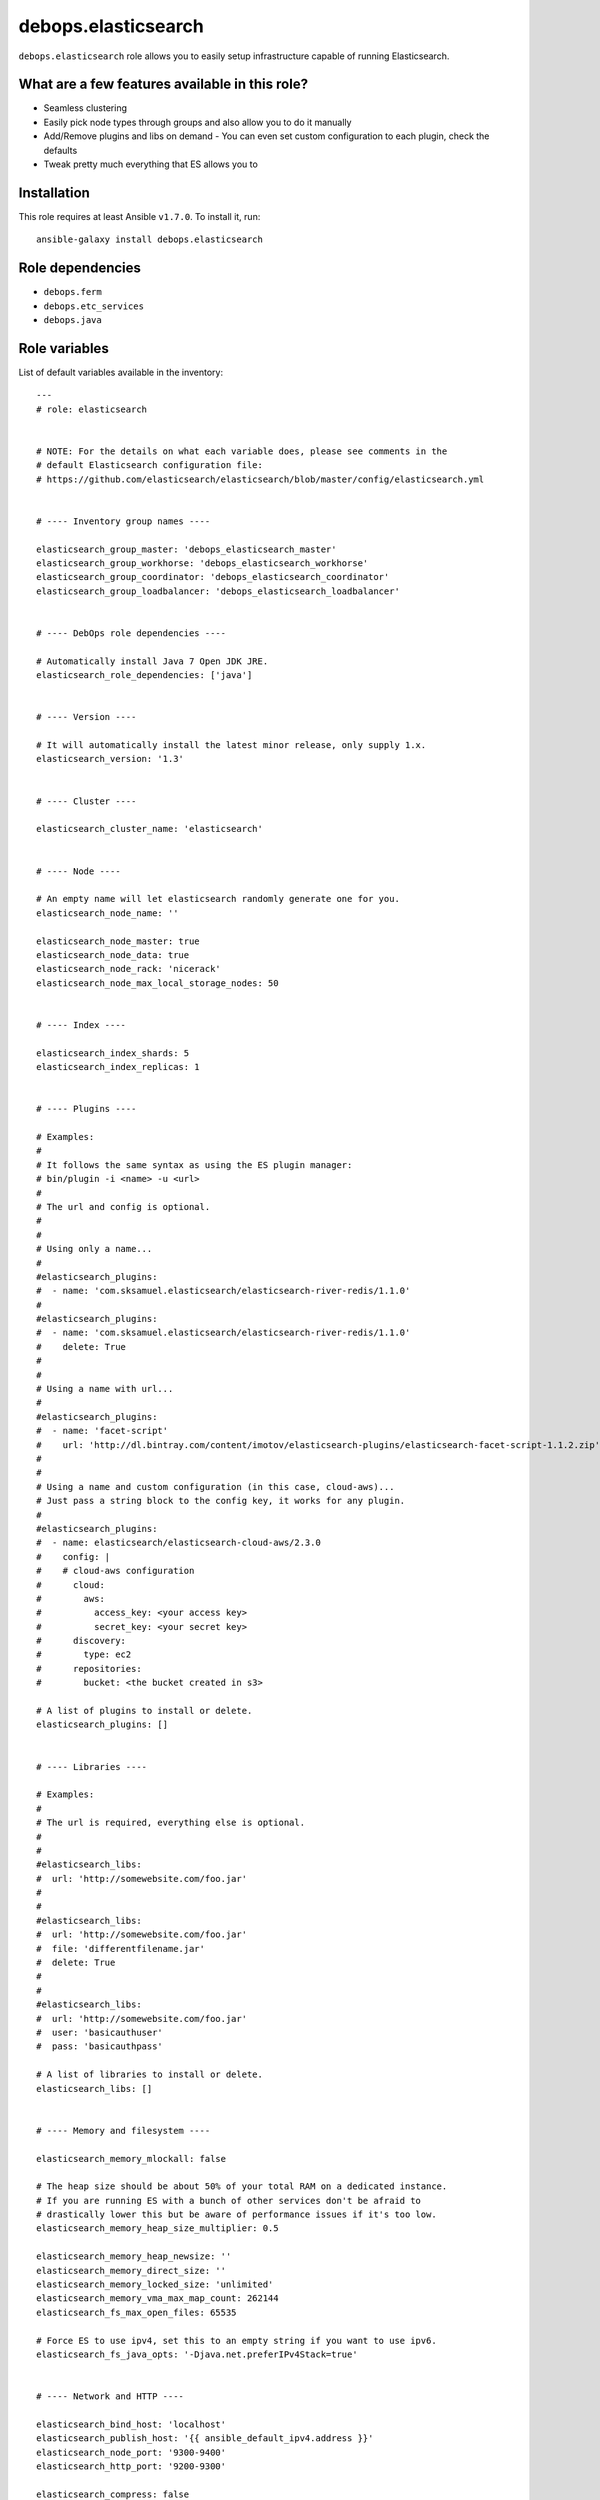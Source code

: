 debops.elasticsearch
####################

|Travis CI| |test-suite| |Ansible Galaxy|

.. |Travis CI| image:: http://img.shields.io/travis/debops/ansible-elasticsearch.svg?style=flat
   :target: http://travis-ci.org/debops/ansible-elasticsearch

.. |test-suite| image:: http://img.shields.io/badge/test--suite-ansible--elasticsearch-blue.svg?style=flat
   :target: https://github.com/debops/test-suite/tree/master/ansible-elasticsearch/

.. |Ansible Galaxy| image:: http://img.shields.io/badge/galaxy-debops.elasticsearch-660198.svg?style=flat
   :target: https://galaxy.ansible.com/list#/roles/1694



``debops.elasticsearch`` role allows you to easily setup infrastructure
capable of running Elasticsearch.

What are a few features available in this role?
~~~~~~~~~~~~~~~~~~~~~~~~~~~~~~~~~~~~~~~~~~~~~~~

- Seamless clustering
- Easily pick node types through groups and also allow you to do it manually
- Add/Remove plugins and libs on demand
  - You can even set custom configuration to each plugin, check the defaults
- Tweak pretty much everything that ES allows you to

Installation
~~~~~~~~~~~~

This role requires at least Ansible ``v1.7.0``. To install it, run::

    ansible-galaxy install debops.elasticsearch


Role dependencies
~~~~~~~~~~~~~~~~~

- ``debops.ferm``
- ``debops.etc_services``
- ``debops.java``


Role variables
~~~~~~~~~~~~~~

List of default variables available in the inventory::

    ---
    # role: elasticsearch
    
    
    # NOTE: For the details on what each variable does, please see comments in the
    # default Elasticsearch configuration file:
    # https://github.com/elasticsearch/elasticsearch/blob/master/config/elasticsearch.yml
    
    
    # ---- Inventory group names ----
    
    elasticsearch_group_master: 'debops_elasticsearch_master'
    elasticsearch_group_workhorse: 'debops_elasticsearch_workhorse'
    elasticsearch_group_coordinator: 'debops_elasticsearch_coordinator'
    elasticsearch_group_loadbalancer: 'debops_elasticsearch_loadbalancer'
    
    
    # ---- DebOps role dependencies ----
    
    # Automatically install Java 7 Open JDK JRE.
    elasticsearch_role_dependencies: ['java']
    
    
    # ---- Version ----
    
    # It will automatically install the latest minor release, only supply 1.x.
    elasticsearch_version: '1.3'
    
    
    # ---- Cluster ----
    
    elasticsearch_cluster_name: 'elasticsearch'
    
    
    # ---- Node ----
    
    # An empty name will let elasticsearch randomly generate one for you.
    elasticsearch_node_name: ''
    
    elasticsearch_node_master: true
    elasticsearch_node_data: true
    elasticsearch_node_rack: 'nicerack'
    elasticsearch_node_max_local_storage_nodes: 50
    
    
    # ---- Index ----
    
    elasticsearch_index_shards: 5
    elasticsearch_index_replicas: 1
    
    
    # ---- Plugins ----
    
    # Examples:
    #
    # It follows the same syntax as using the ES plugin manager:
    # bin/plugin -i <name> -u <url>
    #
    # The url and config is optional.
    #
    #
    # Using only a name...
    #
    #elasticsearch_plugins:
    #  - name: 'com.sksamuel.elasticsearch/elasticsearch-river-redis/1.1.0'
    #
    #elasticsearch_plugins:
    #  - name: 'com.sksamuel.elasticsearch/elasticsearch-river-redis/1.1.0'
    #    delete: True
    #
    #
    # Using a name with url...
    #
    #elasticsearch_plugins:
    #  - name: 'facet-script'
    #    url: 'http://dl.bintray.com/content/imotov/elasticsearch-plugins/elasticsearch-facet-script-1.1.2.zip'
    #
    #
    # Using a name and custom configuration (in this case, cloud-aws)...
    # Just pass a string block to the config key, it works for any plugin.
    #
    #elasticsearch_plugins:
    #  - name: elasticsearch/elasticsearch-cloud-aws/2.3.0
    #    config: |
    #    # cloud-aws configuration
    #      cloud:
    #        aws:
    #          access_key: <your access key>
    #          secret_key: <your secret key>
    #      discovery:
    #        type: ec2
    #      repositories:
    #        bucket: <the bucket created in s3>
    
    # A list of plugins to install or delete.
    elasticsearch_plugins: []
    
    
    # ---- Libraries ----
    
    # Examples:
    #
    # The url is required, everything else is optional.
    #
    #
    #elasticsearch_libs:
    #  url: 'http://somewebsite.com/foo.jar'
    #
    #
    #elasticsearch_libs:
    #  url: 'http://somewebsite.com/foo.jar'
    #  file: 'differentfilename.jar'
    #  delete: True
    #
    #
    #elasticsearch_libs:
    #  url: 'http://somewebsite.com/foo.jar'
    #  user: 'basicauthuser'
    #  pass: 'basicauthpass'
    
    # A list of libraries to install or delete.
    elasticsearch_libs: []
    
    
    # ---- Memory and filesystem ----
    
    elasticsearch_memory_mlockall: false
    
    # The heap size should be about 50% of your total RAM on a dedicated instance.
    # If you are running ES with a bunch of other services don't be afraid to
    # drastically lower this but be aware of performance issues if it's too low.
    elasticsearch_memory_heap_size_multiplier: 0.5
    
    elasticsearch_memory_heap_newsize: ''
    elasticsearch_memory_direct_size: ''
    elasticsearch_memory_locked_size: 'unlimited'
    elasticsearch_memory_vma_max_map_count: 262144
    elasticsearch_fs_max_open_files: 65535
    
    # Force ES to use ipv4, set this to an empty string if you want to use ipv6.
    elasticsearch_fs_java_opts: '-Djava.net.preferIPv4Stack=true'
    
    
    # ---- Network and HTTP ----
    
    elasticsearch_bind_host: 'localhost'
    elasticsearch_publish_host: '{{ ansible_default_ipv4.address }}'
    elasticsearch_node_port: '9300-9400'
    elasticsearch_http_port: '9200-9300'
    
    elasticsearch_compress: false
    elasticsearch_http_max_content_length: '100mb'
    elasticsearch_http_enabled: true
    
    # Which hosts are allowed to connect through the firewall?
    
    # This is used for inter-node communication and in multicast's case, discovery.
    elasticsearch_node_allow: []
    elasticsearch_multicast_allow: '{{ elasticsearch_node_allow }}'
    
    # This is used for accessing the http API, you may consider having your app
    # servers be able to access it, etc..
    elasticsearch_http_allow: []
    
    
    # ---- Security ----
    
    # Do not enable this unless you have a very good reason to do so.
    elasticsearch_jsonp_enabled: false
    
    
    # ---- Gateway ----
    
    elasticsearch_gateway_type: 'local'
    
    # These get dynamically set by ES, make sure you know what you're doing.
    #elasticsearch_gateway_recover_after_time: ?
    #elasticsearch_gateway_recover_after_nodes: ?
    #elasticsearch_gateway_expected_nodes: ?
    
    
    # ---- Recovery throttling ----
    
    elasticsearch_recovery_max_bytes_per_sec: '20mb'
    
    # These get dynamically set by ES, make sure you know what you're doing.
    #elasticsearch_recovery_node_initial_primaries_recoveries: ?
    #elasticsearch_recovery_node_concurrent_recoveries: ?
    #elasticsearch_recovery_concurrent_streams: ?
    
    
    # ---- Discovery ----
    
    # Consider raising this once you have > 2 nodes.
    elasticsearch_discovery_minimum_master_nodes: 1
    
    elasticsearch_discovery_ping_timeout: '3s'
    elasticsearch_discovery_multicast_enabled: true
    elasticsearch_discovery_ping_unicast_hosts: []
    
    
    # ---- Slow log ----
    
    elasticsearch_slowlog_query_warn: '10s'
    elasticsearch_slowlog_query_info: '5s'
    elasticsearch_slowlog_query_debug: '2s'
    elasticsearch_slowlog_query_trace: '500ms'
    
    elasticsearch_slowlog_fetch_warn: '1s'
    elasticsearch_slowlog_fetch_info: '800ms'
    elasticsearch_slowlog_fetch_debug: '500ms'
    elasticsearch_slowlog_fetch_trace: '200ms'
    
    elasticsearch_slowlog_index_warn: '10s'
    elasticsearch_slowlog_index_info: '5s'
    elasticsearch_slowlog_index_debug: '2s'
    elasticsearch_slowlog_index_trace: '500ms'
    
    
    # ---- GC Logging ----
    
    elasticsearch_monitor_gc_young_warn: '1000ms'
    elasticsearch_monitor_gc_young_info: '700ms'
    elasticsearch_monitor_gc_young_debug: '400ms'
    
    elasticsearch_monitor_gc_old_warn: '10s'
    elasticsearch_monitor_gc_old_info: '5s'
    elasticsearch_monitor_gc_old_debug: '2s'
    
    
    # ---- Logging ----
    
    elasticsearch_logger_level: 'INFO'
    elasticsearch_logger_output: '{{ elasticsearch_logger_level }}, console, file'
    
    elasticsearch_logger:
      action: 'DEBUG'
      amazon_aws: 'WARN'
      gateway: 'DEBUG'
      index_gateway: 'DEBUG'
      indices_recovery: 'DEBUG'
      discovery: 'TRACE'
      index_search_slowlog: 'TRACE, index_search_slow_log_file'
      index_indexing_slowlog: 'TRACE, index_indexing_slow_log_file'
    
    elasticsearch_logger_additivity:
      index_search_slowlog: false
      index_indexing_slowlog: false
    
    elasticsearch_logger_appender:
      console:
        type: console
        layout:
          type: consolePattern
          conversionPattern: '[%d{ISO8601}][%-5p][%-25c] %m%n'
      file:
        type: dailyRollingFile
        file: ${path.logs}/${cluster.name}.log
        datePattern: "'.'yyyy-MM-dd"
        layout:
          type: pattern
          conversionPattern: '[%d{ISO8601}][%-5p][%-25c] %m%n'
      index_search_slow_log_file:
        type: dailyRollingFile
        file: ${path.logs}/${cluster.name}_index_search_slowlog.log
        datePattern: "'.'yyyy-MM-dd"
        layout:
          type: pattern
          conversionPattern: '[%d{ISO8601}][%-5p][%-25c] %m%n'
      index_indexing_slow_log_file:
        type: dailyRollingFile
        file: ${path.logs}/${cluster.name}_index_indexing_slowlog.log
        datePattern: "'.'yyyy-MM-dd"
        layout:
          type: pattern
          conversionPattern: '[%d{ISO8601}][%-5p][%-25c] %m%n'


Detailed usage guide
~~~~~~~~~~~~~~~~~~~~

Below is a breakdown of how you can use groups to allocate different node
types to a number of servers. If all you want to do is use ES as a single
server dependency in another role then include the role in your role's
meta main file. You don't have to add the groups in your inventory in that case.

hosts
=====

Elasticsearch has 2 settings, ``node.master`` and ``node.data``. A combination
of those settings being ``True`` or ``False`` determines what type of node your
server will be.

Master servers (``node.master: True`` and ``node.data: True``)
^^^^^^^^^^^^^^^^^^^^^^^^^^^^^^^^^^^^^^^^^^^^^^^^^^^^^^^^^^^^^^

This is the default setting for all nodes in elasticsearch.

::

    [debops_elasticsearch_master]
    apple
    orange
    banana

Workhorse servers (``node.master: False`` and ``node.data: True``)
^^^^^^^^^^^^^^^^^^^^^^^^^^^^^^^^^^^^^^^^^^^^^^^^^^^^^^^^^^^^^^^^^^

The server will never become a master but it will hold data.

::

    [debops_elasticsearch_workhorse]
    red
    blue

Coordinator servers (``node.master: True`` and ``node.data: False``)
^^^^^^^^^^^^^^^^^^^^^^^^^^^^^^^^^^^^^^^^^^^^^^^^^^^^^^^^^^^^^^^^^^^^

A coordinator can become master but it doesn't store data. Its goal is to
always have a lot of free resources.

::

    [debops_elasticsearch_coordinator]
    nyancat

Search load balancer servers (``node.master: False`` and ``node.data: False``)
^^^^^^^^^^^^^^^^^^^^^^^^^^^^^^^^^^^^^^^^^^^^^^^^^^^^^^^^^^^^^^^^^^^^^^^^^^^^^^

A server of this type would be used to fetch data from other servers,
aggregate results, etc..

::

    [debops_elasticsearch_loadbalancer]
    judge
    jury

Grouping them all up
====================

It's always useful to have a common group that composes everything.
Elasticsearch will be installed on any server that belongs to any of the above groups.

This group would mainly be used for firewall settings which would apply to
all of your ES nodes. It does not control whether or not ES gets installed.

::

    [debops_elasticsearch:children]
    debops_elasticsearch_master
    debops_elasticsearch_workhorse
    debops_elasticsearch_coordinator
    debops_elasticsearch_loadbalancer

What's with all of the groups?
==============================

They are just shortcuts to setting the 2 node settings for you. You don't
have to use the extra groups. By all means create custom groups and set the
variables yourself if you want.

You can also edit the defaults to use your own custom group names and still
get the benefits of group based node type separation.

inventory/group_vars/debops_elasticsearch.yml
^^^^^^^^^^^^^^^^^^^^^^^^^^^^^^^^^^^^^^^^^^^^^

::

    elasticsearch_bind_host: ['0.0.0.0']
    elasticsearch_node_allow: '{{ groups["debops_elasticsearch"] }}'
    elasticsearch_http_allow: '{{ groups["your_web_apps"] }}'

    # The above example tells ES to accept connections from anywhere and then
    # white lists your ES group so they can all talk to each other

    # In addition to that is white lists your app servers so they can access the
    # ES HTTP API to actually query ES


Authors and license
~~~~~~~~~~~~~~~~~~~

``debops.elasticsearch`` role was written by:

- Nick Janetakis | `e-mail <mailto:nick.janetakis@gmail.com>`_ | `Twitter <https://twitter.com/nickjanetakis>`_ | `GitHub <https://github.com/nickjj>`_

License: `GPLv3 <https://tldrlegal.com/license/gnu-general-public-license-v3-%28gpl-3%29>`_

